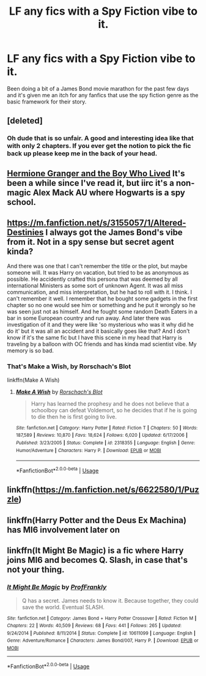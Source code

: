 #+TITLE: LF any fics with a Spy Fiction vibe to it.

* LF any fics with a Spy Fiction vibe to it.
:PROPERTIES:
:Author: Raesong
:Score: 6
:DateUnix: 1551271650.0
:DateShort: 2019-Feb-27
:FlairText: Request
:END:
Been doing a bit of a James Bond movie marathon for the past few days and it's given me an itch for any fanfics that use the spy fiction genre as the basic framework for their story.


** [deleted]
:PROPERTIES:
:Score: 3
:DateUnix: 1551277064.0
:DateShort: 2019-Feb-27
:END:

*** Oh dude that is so unfair. A good and interesting idea like that with only 2 chapters. If you ever get the notion to pick the fic back up please keep me in the back of your head.
:PROPERTIES:
:Score: 2
:DateUnix: 1551286629.0
:DateShort: 2019-Feb-27
:END:


** [[https://www.tthfanfic.org/Story-30822/DianeCastle+Hermione+Granger+and+the+Boy+Who+Lived.htm][Hermione Granger and the Boy Who Lived]] It's been a while since I've read it, but iirc it's a non-magic Alex Mack AU where Hogwarts is a spy school.
:PROPERTIES:
:Author: Chienkaiba
:Score: 3
:DateUnix: 1551288639.0
:DateShort: 2019-Feb-27
:END:


** [[https://m.fanfiction.net/s/3155057/1/Altered-Destinies]] I always got the James Bond's vibe from it. Not in a spy sense but secret agent kinda?

And there was one that I can't remember the title or the plot, but maybe someone will. It was Harry on vacation, but tried to be as anonymous as possible. He accidently crafted this persona that was deemed by all international Ministers as some sort of unknown Agent. It was all miss communication, and miss interpretation, but he had to roll with it. I think. I can't remember it well. I remember that he bought some gadgets in the first chapter so no one would see him or something and he put it wrongly so he was seen just not as himself. And he fought some random Death Eaters in a bar in some European country and run away. And later there was investigation of it and they were like 'so mysterious who was it why did he do it' but it was all an accident and it basically goes like that? And I don't know if it's the same fic but I have this scene in my head that Harry is traveling by a balloon with OC friends and has kinda mad scientist vibe. My memory is so bad.
:PROPERTIES:
:Author: Ettiasaurus
:Score: 2
:DateUnix: 1551277325.0
:DateShort: 2019-Feb-27
:END:

*** That's Make a Wish, by Rorschach's Blot

linkffn(Make A Wish)
:PROPERTIES:
:Author: jpk17041
:Score: 1
:DateUnix: 1551284165.0
:DateShort: 2019-Feb-27
:END:

**** [[https://www.fanfiction.net/s/2318355/1/][*/Make A Wish/*]] by [[https://www.fanfiction.net/u/686093/Rorschach-s-Blot][/Rorschach's Blot/]]

#+begin_quote
  Harry has learned the prophesy and he does not believe that a schoolboy can defeat Voldemort, so he decides that if he is going to die then he is first going to live.
#+end_quote

^{/Site/:} ^{fanfiction.net} ^{*|*} ^{/Category/:} ^{Harry} ^{Potter} ^{*|*} ^{/Rated/:} ^{Fiction} ^{T} ^{*|*} ^{/Chapters/:} ^{50} ^{*|*} ^{/Words/:} ^{187,589} ^{*|*} ^{/Reviews/:} ^{10,870} ^{*|*} ^{/Favs/:} ^{18,624} ^{*|*} ^{/Follows/:} ^{6,020} ^{*|*} ^{/Updated/:} ^{6/17/2006} ^{*|*} ^{/Published/:} ^{3/23/2005} ^{*|*} ^{/Status/:} ^{Complete} ^{*|*} ^{/id/:} ^{2318355} ^{*|*} ^{/Language/:} ^{English} ^{*|*} ^{/Genre/:} ^{Humor/Adventure} ^{*|*} ^{/Characters/:} ^{Harry} ^{P.} ^{*|*} ^{/Download/:} ^{[[http://www.ff2ebook.com/old/ffn-bot/index.php?id=2318355&source=ff&filetype=epub][EPUB]]} ^{or} ^{[[http://www.ff2ebook.com/old/ffn-bot/index.php?id=2318355&source=ff&filetype=mobi][MOBI]]}

--------------

*FanfictionBot*^{2.0.0-beta} | [[https://github.com/tusing/reddit-ffn-bot/wiki/Usage][Usage]]
:PROPERTIES:
:Author: FanfictionBot
:Score: 1
:DateUnix: 1551284183.0
:DateShort: 2019-Feb-27
:END:


** linkffn([[https://m.fanfiction.net/s/6622580/1/Puzzle]])
:PROPERTIES:
:Author: natus92
:Score: 1
:DateUnix: 1551284712.0
:DateShort: 2019-Feb-27
:END:


** linkffn(Harry Potter and the Deus Ex Machina) has MI6 involvement later on
:PROPERTIES:
:Author: 15_Redstones
:Score: 1
:DateUnix: 1551289357.0
:DateShort: 2019-Feb-27
:END:


** linkffn(It Might Be Magic) is a fic where Harry joins MI6 and becomes Q. Slash, in case that's not your thing.
:PROPERTIES:
:Author: ParanoidDrone
:Score: 1
:DateUnix: 1551298770.0
:DateShort: 2019-Feb-27
:END:

*** [[https://www.fanfiction.net/s/10611099/1/][*/It Might Be Magic/*]] by [[https://www.fanfiction.net/u/4253297/ProfFrankly][/ProfFrankly/]]

#+begin_quote
  Q has a secret. James needs to know it. Because together, they could save the world. Eventual SLASH.
#+end_quote

^{/Site/:} ^{fanfiction.net} ^{*|*} ^{/Category/:} ^{James} ^{Bond} ^{+} ^{Harry} ^{Potter} ^{Crossover} ^{*|*} ^{/Rated/:} ^{Fiction} ^{M} ^{*|*} ^{/Chapters/:} ^{22} ^{*|*} ^{/Words/:} ^{40,509} ^{*|*} ^{/Reviews/:} ^{68} ^{*|*} ^{/Favs/:} ^{441} ^{*|*} ^{/Follows/:} ^{265} ^{*|*} ^{/Updated/:} ^{9/24/2014} ^{*|*} ^{/Published/:} ^{8/11/2014} ^{*|*} ^{/Status/:} ^{Complete} ^{*|*} ^{/id/:} ^{10611099} ^{*|*} ^{/Language/:} ^{English} ^{*|*} ^{/Genre/:} ^{Adventure/Romance} ^{*|*} ^{/Characters/:} ^{James} ^{Bond/007,} ^{Harry} ^{P.} ^{*|*} ^{/Download/:} ^{[[http://www.ff2ebook.com/old/ffn-bot/index.php?id=10611099&source=ff&filetype=epub][EPUB]]} ^{or} ^{[[http://www.ff2ebook.com/old/ffn-bot/index.php?id=10611099&source=ff&filetype=mobi][MOBI]]}

--------------

*FanfictionBot*^{2.0.0-beta} | [[https://github.com/tusing/reddit-ffn-bot/wiki/Usage][Usage]]
:PROPERTIES:
:Author: FanfictionBot
:Score: 1
:DateUnix: 1551298819.0
:DateShort: 2019-Feb-27
:END:
